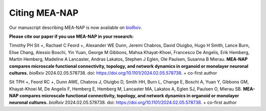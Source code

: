 Citing MEA-NAP
===============

Our manuscript describing MEA-NAP is now available on `bioRxiv <https://www.biorxiv.org/content/10.1101/2024.02.05.578738v1>`_. 

**Please cite our paper if you use MEA-NAP in your research:** 

Timothy PH Sit +, Rachael C Feord +, Alexander WE Dunn, Jeremi Chabros, David Oluigbo, Hugo H Smith, Lance Burn, Elise Chang, Alessio Boschi, Yin Yuan, George M Gibbons, Mahsa Khayat-Khoei, Francesco De Angelis, Erik Hemberg, Martin Hemberg, Madeline A Lancaster, Andras Lakatos, Stephen J Eglen, Ole Paulsen, Susanna B Mierau. **MEA-NAP compares microscale functional connectivity, topology, and network dynamics in organoid or monolayer neuronal cultures.** *bioRxiv* 2024.02.05.578738. doi: https://doi.org/10.1101/2024.02.05.578738. + co-first author

Sit TPH +, Feord RC +, Dunn AWE, Chabros J, Oluigbo D, Smith HH, Burn L, Change E, Boschi A, Yuan Y, Gibbons GM, Khayat-Khoei M, De Angelis F, Hemberg E, Hemberg M, Lancaster MA, Lakatos A, Eglen SJ, Paulsen O, Mierau SB. **MEA-NAP compares microscale functional connectivity, topology, and network dynamics in organoid or monolayer neuronal cultures.** *bioRxiv* 2024.02.05.578738. doi: https://doi.org/10.1101/2024.02.05.578738. + co-first author
